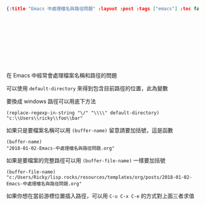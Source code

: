 #+OPTIONS: toc:nil
#+BEGIN_SRC json :noexport:
{:title "Emacs 中處理檔名與路徑問題" :layout :post :tags ["emacs"] :toc false}
#+END_SRC
* 　


** 　

在 Emacs 中經常會處理檔案名稱和路徑的問題

可以使用 =default-directory= 來得到包含目前路徑的位置，此為變數

要換成 windows 路徑可以用底下方法

#+BEGIN_SRC elisp
(replace-regexp-in-string "\/" "\\\\" default-directory)
"c:\\Users\\ricky\\foo\\bar"
#+END_SRC

如果只是要檔案名稱可以用 =(buffer-name)= 留意請要加括號，這是函數

#+BEGIN_SRC elisp
(buffer-name)
"2018-01-02-Emacs-中處理檔名與路徑問題.org"
#+END_SRC

如果是要檔案的完整路徑可以用 =(buffer-file-name)= 一樣要加括號

#+BEGIN_SRC elisp
(buffer-file-name)
"c:/Users/Ricky/lisp.rocks/resources/templates/org/posts/2018-01-02-Emacs-中處理檔名與路徑問題.org"
#+END_SRC

如果你想在當前游標位置插入路徑，可以用 =C-u C-x C-e= 的方式對上面三者求值
